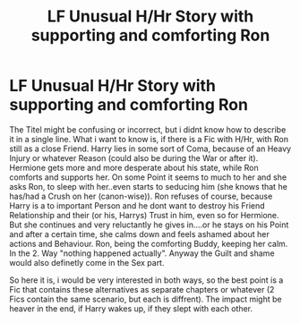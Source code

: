#+TITLE: LF Unusual H/Hr Story with supporting and comforting Ron

* LF Unusual H/Hr Story with supporting and comforting Ron
:PROPERTIES:
:Author: Atomstern
:Score: 5
:DateUnix: 1510562757.0
:DateShort: 2017-Nov-13
:FlairText: Request
:END:
The Titel might be confusing or incorrect, but i didnt know how to describe it in a single line. What i want to know is, if there is a Fic with H/Hr, with Ron still as a close Friend. Harry lies in some sort of Coma, because of an Heavy Injury or whatever Reason (could also be during the War or after it). Hermione gets more and more desperate about his state, while Ron comforts and supports her. On some Point it seems to much to her and she asks Ron, to sleep with her..even starts to seducing him (she knows that he has/had a Crush on her (canon-wise)). Ron refuses of course, because Harry is a to important Person and he dont want to destroy his Friend Relationship and their (or his, Harrys) Trust in him, even so for Hermione. But she continues and very reluctantly he gives in....or he stays on his Point and after a certain time, she calms down and feels ashamed about her actions and Behaviour. Ron, being the comforting Buddy, keeping her calm. In the 2. Way "nothing happened actually". Anyway the Guilt and shame would also definetly come in the Sex part.

So here it is, i would be very interested in both ways, so the best point is a Fic that contains these alternatives as separate chapters or whatever (2 Fics contain the same scenario, but each is diffrent). The impact might be heaver in the end, if Harry wakes up, if they slept with each other.

